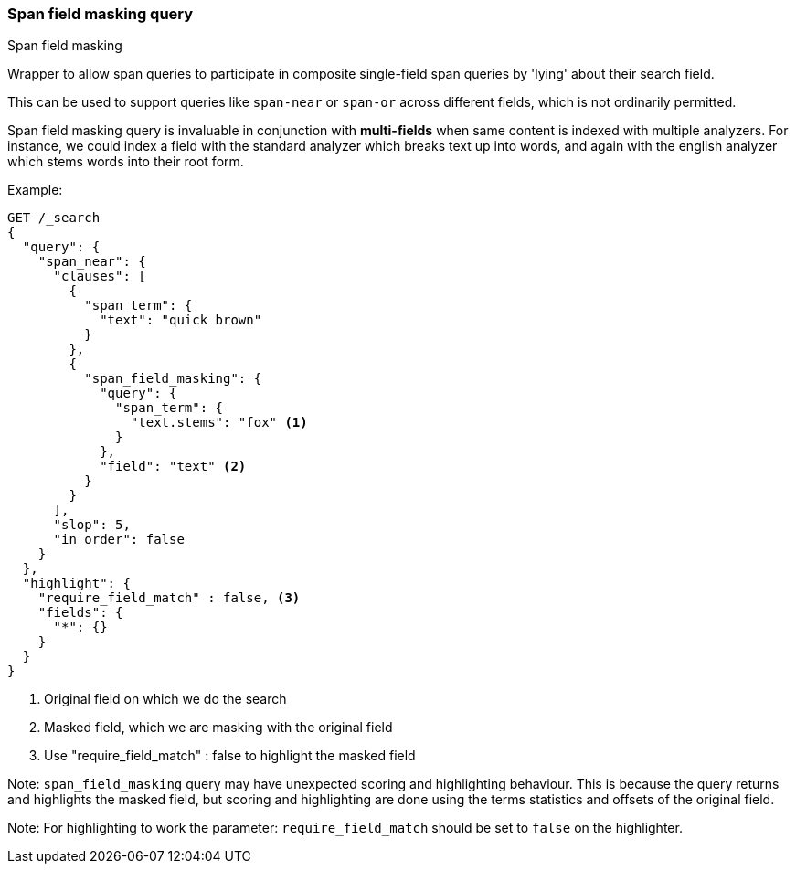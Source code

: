 [[query-dsl-span-field-masking-query]]
=== Span field masking query
++++
<titleabbrev>Span field masking</titleabbrev>
++++

Wrapper to allow span queries to participate in composite single-field span queries by 'lying' about their search field.

This can be used to support queries like `span-near` or `span-or` across different fields, which is not ordinarily permitted.

Span field masking query is invaluable in conjunction with *multi-fields* when same content is indexed with multiple analyzers. For instance, we could index a field with the standard analyzer which breaks text up into words, and again with the english analyzer which stems words into their root form.

Example:

[source,console]
--------------------------------------------------
GET /_search
{
  "query": {
    "span_near": {
      "clauses": [
        {
          "span_term": {
            "text": "quick brown"
          }
        },
        {
          "span_field_masking": {
            "query": {
              "span_term": {
                "text.stems": "fox" <1>
              }
            },
            "field": "text" <2>
          }
        }
      ],
      "slop": 5,
      "in_order": false
    }
  },
  "highlight": {
    "require_field_match" : false, <3>
    "fields": {
      "*": {}
    }
  }
}
--------------------------------------------------
<1> Original field on which we do the search
<2> Masked field, which we are masking with the original field
<3> Use "require_field_match" : false to highlight the masked field

Note: `span_field_masking` query may have unexpected scoring and highlighting
behaviour. This is because the query returns and highlights the masked field,
but scoring and highlighting are done using the terms statistics and offsets
of the original field.

Note: For highlighting to work the parameter: `require_field_match` should
be set to `false` on the highlighter.
